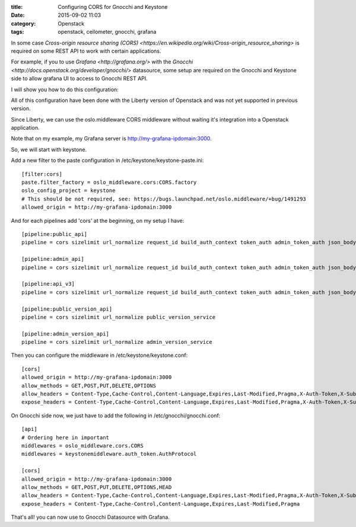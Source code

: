 :title: Configuring CORS for Gnocchi and Keystone
:date: 2015-09-02 11:03
:category: Openstack
:tags: openstack, ceilometer, gnocchi, grafana 

In some case `Cross-origin resource sharing (CORS) <https://en.wikipedia.org/wiki/Cross-origin_resource_sharing>`
is required on some REST API to work with certain applications.

For example, if you to use `Grafana <http://grafana.org/>` with the `Gnocchi <http://docs.openstack.org/developer/gnocchi/`> 
datasource, some setup are required on the Gnocchi and Keystone side to allow grafana UI to access 
to Gnocchi REST API.

I will show you how to do this configuration:

All of this configuration have been done with the Liberty version of Openstack and was
not yet supported in previous version.

Since Liberty, we can use the oslo.middleware CORS middleware without waiting it's integration into
a Openstack application.

Note that on my example, my Grafana server is http://my-grafana-ipdomain:3000.

So, we will start with keystone.

Add a new filter to the paste configuration in /etc/keystone/keystone-paste.ini::

    [filter:cors]
    paste.filter_factory = oslo_middleware.cors:CORS.factory
    oslo_config_project = keystone
    # This should be not required, see: https://bugs.launchpad.net/oslo.middleware/+bug/1491293
    allowed_origin = http://my-grafana-ipdomain:3000

And for each pipelines add 'cors' at the beginning, on my setup I have::

    [pipeline:public_api]
    pipeline = cors sizelimit url_normalize request_id build_auth_context token_auth admin_token_auth json_body ec2_extension user_crud_extension public_service

    [pipeline:admin_api]
    pipeline = cors sizelimit url_normalize request_id build_auth_context token_auth admin_token_auth json_body ec2_extension s3_extension crud_extension admin_service

    [pipeline:api_v3]
    pipeline = cors sizelimit url_normalize request_id build_auth_context token_auth admin_token_auth json_body ec2_extension_v3 s3_extension simple_cert_extension revoke_extension federation_extension oauth1_extension endpoint_filter_extension service_v3

    [pipeline:public_version_api]
    pipeline = cors sizelimit url_normalize public_version_service

    [pipeline:admin_version_api]
    pipeline = cors sizelimit url_normalize admin_version_service

Then you can configure the middleware in /etc/keystone/keystone.conf::

    [cors]
    allowed_origin = http://my-grafana-ipdomain:3000
    allow_methods = GET,POST,PUT,DELETE,OPTIONS
    allow_headers = Content-Type,Cache-Control,Content-Language,Expires,Last-Modified,Pragma,X-Auth-Token,X-Subject-Token
    expose_headers = Content-Type,Cache-Control,Content-Language,Expires,Last-Modified,Pragma,X-Auth-Token,X-Subject-Token


On Gnocchi side now, we just have to add the following in /etc/gnocchi/gnocchi.conf::

    [api]
    # Ordering here in important
    middlewares = oslo_middleware.cors.CORS
    middlewares = keystonemiddleware.auth_token.AuthProtocol

    [cors]
    allowed_origin = http://my-grafana-ipdomain:3000
    allow_methods = GET,POST,PUT,DELETE,OPTIONS,HEAD
    allow_headers = Content-Type,Cache-Control,Content-Language,Expires,Last-Modified,Pragma,X-Auth-Token,X-Subject-Token
    expose_headers = Content-Type,Cache-Control,Content-Language,Expires,Last-Modified,Pragma


That's all! you can now use to Gnocchi Datasource with Grafana.
